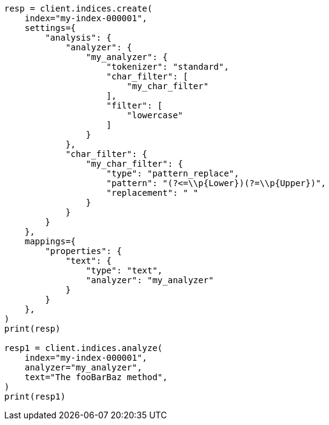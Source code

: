 // This file is autogenerated, DO NOT EDIT
// analysis/charfilters/pattern-replace-charfilter.asciidoc:104

[source, python]
----
resp = client.indices.create(
    index="my-index-000001",
    settings={
        "analysis": {
            "analyzer": {
                "my_analyzer": {
                    "tokenizer": "standard",
                    "char_filter": [
                        "my_char_filter"
                    ],
                    "filter": [
                        "lowercase"
                    ]
                }
            },
            "char_filter": {
                "my_char_filter": {
                    "type": "pattern_replace",
                    "pattern": "(?<=\\p{Lower})(?=\\p{Upper})",
                    "replacement": " "
                }
            }
        }
    },
    mappings={
        "properties": {
            "text": {
                "type": "text",
                "analyzer": "my_analyzer"
            }
        }
    },
)
print(resp)

resp1 = client.indices.analyze(
    index="my-index-000001",
    analyzer="my_analyzer",
    text="The fooBarBaz method",
)
print(resp1)
----
